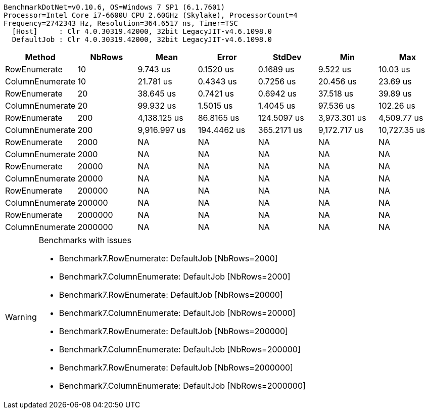 ....
BenchmarkDotNet=v0.10.6, OS=Windows 7 SP1 (6.1.7601)
Processor=Intel Core i7-6600U CPU 2.60GHz (Skylake), ProcessorCount=4
Frequency=2742343 Hz, Resolution=364.6517 ns, Timer=TSC
  [Host]     : Clr 4.0.30319.42000, 32bit LegacyJIT-v4.6.1098.0
  DefaultJob : Clr 4.0.30319.42000, 32bit LegacyJIT-v4.6.1098.0

....
[options="header"]
|===
|           Method|   NbRows|          Mean|        Error|       StdDev|           Min|           Max
|     RowEnumerate|       10|      9.743 us|    0.1520 us|    0.1689 us|      9.522 us|      10.03 us
|  ColumnEnumerate|       10|     21.781 us|    0.4343 us|    0.7256 us|     20.456 us|      23.69 us
|     RowEnumerate|       20|     38.645 us|    0.7421 us|    0.6942 us|     37.518 us|      39.89 us
|  ColumnEnumerate|       20|     99.932 us|    1.5015 us|    1.4045 us|     97.536 us|     102.26 us
|     RowEnumerate|      200|  4,138.125 us|   86.8165 us|  124.5097 us|  3,973.301 us|   4,509.77 us
|  ColumnEnumerate|      200|  9,916.997 us|  194.4462 us|  365.2171 us|  9,172.717 us|  10,727.35 us
|     RowEnumerate|     2000|            NA|           NA|           NA|            NA|            NA
|  ColumnEnumerate|     2000|            NA|           NA|           NA|            NA|            NA
|     RowEnumerate|    20000|            NA|           NA|           NA|            NA|            NA
|  ColumnEnumerate|    20000|            NA|           NA|           NA|            NA|            NA
|     RowEnumerate|   200000|            NA|           NA|           NA|            NA|            NA
|  ColumnEnumerate|   200000|            NA|           NA|           NA|            NA|            NA
|     RowEnumerate|  2000000|            NA|           NA|           NA|            NA|            NA
|  ColumnEnumerate|  2000000|            NA|           NA|           NA|            NA|            NA
|===

[WARNING]
.Benchmarks with issues
====
* Benchmark7.RowEnumerate: DefaultJob [NbRows=2000]
* Benchmark7.ColumnEnumerate: DefaultJob [NbRows=2000]
* Benchmark7.RowEnumerate: DefaultJob [NbRows=20000]
* Benchmark7.ColumnEnumerate: DefaultJob [NbRows=20000]
* Benchmark7.RowEnumerate: DefaultJob [NbRows=200000]
* Benchmark7.ColumnEnumerate: DefaultJob [NbRows=200000]
* Benchmark7.RowEnumerate: DefaultJob [NbRows=2000000]
* Benchmark7.ColumnEnumerate: DefaultJob [NbRows=2000000]
====
